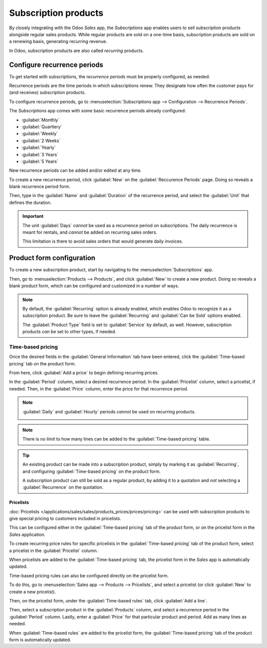 =====================
Subscription products
=====================

By closely integrating with the Odoo *Sales* app, the *Subscriptions* app enables users to sell
subscription products alongside regular sales products. While regular products are sold on a
one-time basis, subscription products are sold on a renewing basis, generating recurring revenue.

In Odoo, subscription products are also called *recurring* products.

Configure recurrence periods
============================

To get started with subscriptions, the *recurrence periods* must be properly configured, as needed.

Recurrence periods are the time periods in which subscriptions renew. They designate how often the
customer pays for (and receives) subscription products.

To configure recurrence periods, go to :menuselection:`Subscriptions app --> Configuration -->
Recurrence Periods`.

.. image:: products/recurrence-periods-page.png
   :align: center
   :alt: The recurrence periods page in Odoo Subscriptions application.

The *Subscriptions* app comes with some basic recurrence periods already configured:

- :guilabel:`Monthly`
- :guilabel:`Quartlery`
- :guilabel:`Weekly`
- :guilabel:`2 Weeks`
- :guilabel:`Yearly`
- :guilabel:`3 Years`
- :guilabel:`5 Years`

New recurrence periods can be added and/or edited at any time.

To create a new recurrence period, click :guilabel:`New` on the :guilabel:`Reccurence Periods` page.
Doing so reveals a blank recurrence period form.

.. image:: products/recurrence-period-form.png
   :align: center
   :alt: A reccurence period form in Odoo Subscriptions application.

Then, type in the :guilabel:`Name` and :guilabel:`Duration` of the recurrence period, and select the
:guilabel:`Unit` that defines the duration.

.. important::
   The unit :guilabel:`Days` *cannot* be used as a recurrence period on subscriptions. The daily
   recurrence is meant for rentals, and *cannot* be added on recurring sales orders.

   This limitation is there to avoid sales orders that would generate daily invoices.

Product form configuration
==========================

To create a new subscription product, start by navigating to the :menuselection:`Subscriptions` app.

Then, go to :menuselection:`Products --> Products`, and click :guilabel:`New` to create a new
product. Doing so reveals a blank product form, which can be configured and customized in a number
of ways.

.. note::
   By default, the :guilabel:`Recurring` option is already enabled, which enables Odoo to recognize
   it as a subscription product. Be sure to leave the :guilabel:`Recurring` and :guilabel:`Can be
   Sold` options enabled.

   The :guilabel:`Product Type` field is set to :guilabel:`Service` by default, as well. However,
   subscription products *can* be set to other types, if needed.

.. image:: products/subscription-product-form.png
   :align: center
   :alt: A basic subscription product form in Odoo Subscriptions application.

Time-based pricing
------------------

Once the desired fields in the :guilabel:`General Information` tab have been entered, click the
:guilabel:`Time-based pricing` tab on the product form.

.. image:: products/time-based-pricing-tab.png
   :align: center
   :alt: The time-based pricing tab on a subscription product form in Odoo Subscriptions.

From here, click :guilabel:`Add a price` to begin defining recurring prices.

In the :guilabel:`Period` column, select a desired recurrence period. In the :guilabel:`Pricelist`
column, select a pricelist, if needed. Then, in the :guilabel:`Price` column, enter the price for
that recurrence period.

.. note::
   :guilabel:`Daily` and :guilabel:`Hourly` periods *cannot* be used on recurring products.

   .. image:: products/validation-error-popup.png
      :align: center
      :alt: The validation error pop-up window that appears in Odoo Subscriptions.

.. note::
   There is *no limit* to how many lines can be added to the :guilabel:`Time-based pricing` table.

.. tip::
   An existing product can be made into a subscription product, simply by marking it as
   :guilabel:`Recurring`, and configuring :guilabel:`Time-based pricing` on the product form.

   A subscription product can still be sold as a regular product, by adding it to a quotation and
   *not* selecting a :guilabel:`Recurrence` on the quotation.

Pricelists
~~~~~~~~~~

:doc:`Pricelists </applications/sales/sales/products_prices/prices/pricing>` can be used with
subscription products to give special pricing to customers included in pricelists.

This can be configured either in the :guilabel:`Time-based pricing` tab of the product form, or on
the pricelist form in the *Sales* application.

To create recurring price rules for specific pricelists in the :guilabel:`Time-based pricing` tab of
the product form, select a pricelist in the :guilabel:`Pricelist` column.

.. image:: products/pricelist-time-based-pricing.png
   :align: center
   :alt: Pricelists in the "Time-based pricing" tab of the product form.

When pricelists are added to the :guilabel:`Time-based pricing` tab, the pricelist form in the
*Sales* app is automatically updated.

Time-based pricing rules can also be configured directly on the pricelist form.

To do this, go to :menuselection:`Sales app --> Products --> Pricelists`, and select a pricelist (or
click :guilabel:`New` to create a new pricelist).

Then, on the pricelist form, under the :guilabel:`Time-based rules` tab, click :guilabel:`Add a
line`.

.. image:: products/pricelist-form-time-based-rules-tab.png
   :align: center
   :alt: The time-based rules tab on a pricelist form in Odoo Sales.

Then, select a subscription product in the :guilabel:`Products` column, and select a recurrence
period in the :guilabel:`Period` column. Lastly, enter a :guilabel:`Price` for that particular
product and period. Add as many lines as needed.

When :guilabel:`Time-based rules` are added to the pricelist form, the :guilabel:`Time-based
pricing` tab of the product form is automatically updated.

.. seealso::
   - :doc:`/applications/sales/subscriptions/ecommerce`
